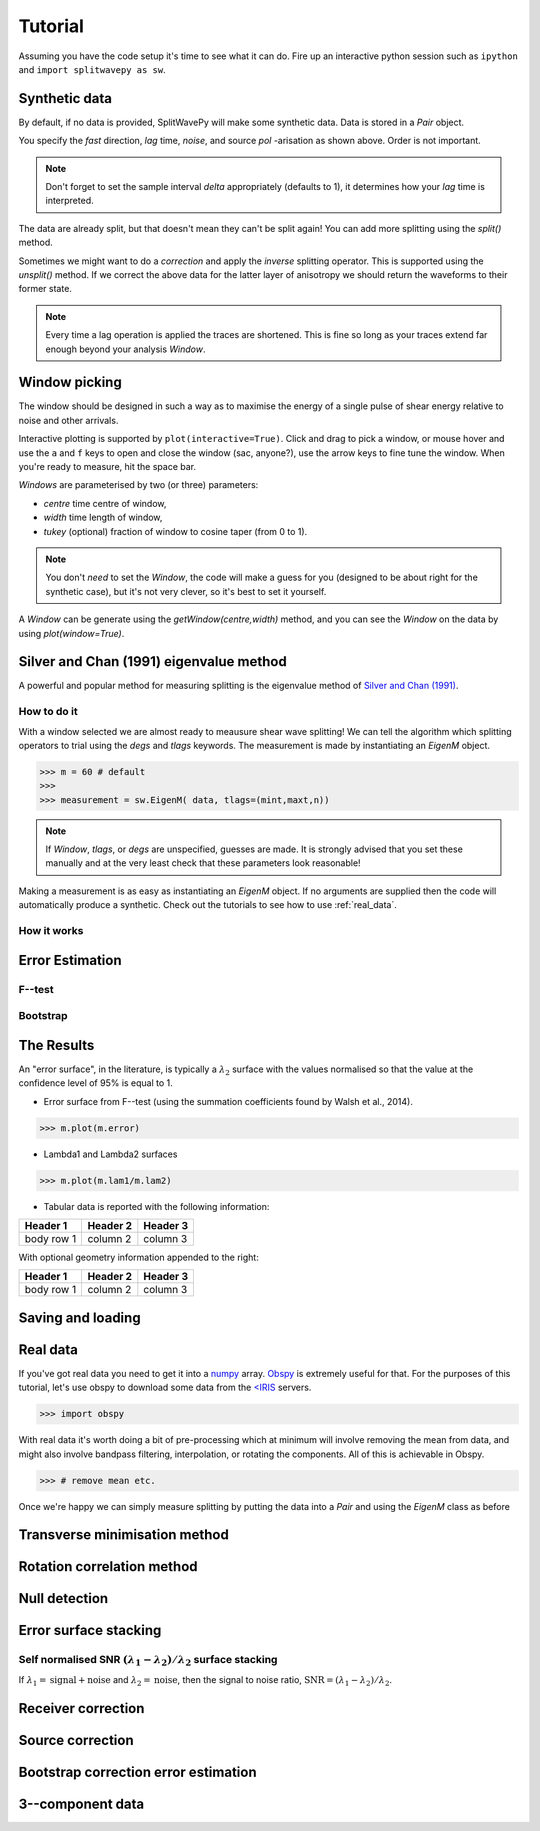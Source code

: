 .. _tutorial:

****************************************************
Tutorial
****************************************************

Assuming you have the code setup it's time to see what it can do.  Fire up an interactive python session such as ``ipython`` and ``import splitwavepy as sw``.

.. nbplot::
	:include-source:
	
	import splitwavepy as sw

Synthetic data
---------------------

By default, if no data is provided, SplitWavePy will make some synthetic data.  Data is stored in a *Pair* object.

.. .. autoclass:: splitwavepy.core.pair.Pair

.. nbplot::
	:include-source:

	data = sw.Pair(fast=30, lag=1.4, noise=0.03, pol=-29, delta=0.1)
	data.plot()

You specify the *fast* direction, *lag* time, *noise*, and source *pol* -arisation as shown above.  Order is not important.

.. note::
    Don't forget to set the sample interval *delta* appropriately (defaults to 1), it determines how your *lag* time is interpreted. 

The data are already split, but that doesn't mean they can't be split again! You can add more splitting using the *split()* method.

.. nbplot::
	:include-source:
	
	data.split( -12, 1.3) # fast, lag 
	data.plot()

Sometimes we might want to do a *correction* and apply the *inverse* splitting operator.  This is supported using the *unsplit()* method.  If we correct the above data for the latter layer of anisotropy we should return the waveforms to their former state.

.. nbplot::
	:include-source:

	data.unsplit( -12, 1.3)
	data.plot()

.. note::
    Every time a lag operation is applied the traces are shortened.  This is fine so long as your traces extend far enough beyond your analysis *Window*.

Window picking
----------------------------
	
The window should be designed in such a way as to maximise the energy of a single pulse of shear energy relative to noise and other arrivals.

Interactive plotting is supported by ``plot(interactive=True)``.  Click and drag to pick a window, or mouse hover and use the ``a`` and ``f`` keys to open and close the window (sac, anyone?), use the arrow keys to fine tune the window.  When you're ready to measure, hit the space bar.



*Windows* are parameterised by two (or three) parameters:

- *centre* time centre of window,
- *width* time length of window,
- *tukey* (optional) fraction of window to cosine taper (from 0 to 1).

.. note::
    You don't *need* to set the *Window*, the code will make a guess for you (designed to be about right for the synthetic case), but it's not very clever, so it's best to set it yourself.


.. .. autoclass:: splitwavepy.core.window.Window

A *Window* can be generate using the *getWindow(centre,width)* method, and you can see the *Window* on the data by using `plot(window=True)`.

.. nbplot::
	:include-source:

	wind = data.getWindow( 22, 15) # centre, width 
	data.plot(window=True)
	
	
.. .. note::

	This brings me to a subtle but fundamental point about SplitWavePy, it works by a *centrality* principle.  Every lag operation involves a shift in the data, and must maintain balance on the centre sample.  Therefore every shift must always be an even number of samples (x trace shifts half *lag* to the left, y trace shifts half *lag* to the right).  To ensure a balanced centre point all *Window* objects must have an odd *width*.  This should affect how you pick a *Window*.  You want the shear energy  in the middle of the *Window*, narrow enough to avoid surrounding energy, and wide enough to capture relevant energy with a bit extra for 'spreading room'.
	
.. .. nbplot::
	:include-source:
	
Silver and Chan (1991) eigenvalue method
-----------------------------------------

A powerful and popular method for measuring splitting is the eigenvalue method of `Silver and Chan (1991) <http://onlinelibrary.wiley.com/doi/10.1029/91JB00899/abstract>`_.



How to do it
``````````````

With a window selected we are almost ready to meausure shear wave splitting!  We can tell the algorithm which splitting operators to trial using the *degs* and *tlags* keywords.  The measurement is made by instantiating an *EigenM* object.

.. .. autoclass:: splitwavepy.EigenM

>>> m = 60 # default 
>>>
>>> measurement = sw.EigenM( data, tlags=(mint,maxt,n))

.. note::

	If *Window*, *tlags*, or *degs* are unspecified, guesses are made.  It is strongly advised that you set these manually and at the very least check that these parameters look reasonable!
	
Making a measurement is as easy as instantiating an *EigenM* object.  If no arguments are supplied then the code will automatically produce a synthetic.  Check out the tutorials to see how to use :ref:`real_data`.


How it works
``````````````

Error Estimation
-----------------

F--test
````````

Bootstrap
``````````


The Results
----------------

.. Keeping things together
.. -------------------------
..
.. Each measurement can be saved and backed up to disk.
..
.. Saving and reloading the data is as easy as:
..
.. .. nbplot::
..
.. 	>>> m.save('temp.eigm')
.. 	>>> n = sw.load('temp.eigm')
.. 	>>> n == m
.. 	... True
..
.. .. warning::
..
..    Saving will overwrite pre-existing files with the same name.
..
..
.. **All** information stored in an *EigenM* objected is preserved, this includes:
..
.. * the input data,
.. * any corrections that were applied as part of the measurement, and
.. * the :math:`\lambda_1` and :math:`\lambda_2` surfaces.
..
.. From the loaded object we can look at the original input data.
..
.. .. nbplot::
.. 	:include-source:
..
.. 	n.data.plot()
..
.. Or compare the :math:`\lambda_1` and :math:`\lambda_2` surfaces.
..
.. .. nbplot::
.. 	:include-source:
..
.. 	fig, ax = plt.subplots(nrows=1, ncols=3, figsize=(20, 6))
.. 	n.plot( ax=ax[0], vals=n.lam1, title=r'$\lambda_1$', mode='surf')
.. 	n.plot( ax=ax[1], vals=n.lam2, title=r'$\lambda_2$', mode='surf', cmap='magma_r')
.. 	n.plot( ax=ax[2], mode='surf') # by default plots (lam1-lam2)/lam2


An "error surface", in the literature, is typically a :math:`\lambda_2` surface with the values normalised so that the value at the confidence level of 95% is equal to 1.

- Error surface from F--test (using the summation coefficients found by Walsh et al., 2014).

>>> m.plot(m.error)

- Lambda1 and Lambda2 surfaces

>>> m.plot(m.lam1/m.lam2)

- Tabular data is reported with the following information:

+------------+------------+-----------+ 
| Header 1   | Header 2   | Header 3  | 
+============+============+===========+ 
| body row 1 | column 2   | column 3  | 
+------------+------------+-----------+ 

With optional geometry information appended to the right:

+------------+------------+-----------+ 
| Header 1   | Header 2   | Header 3  | 
+============+============+===========+ 
| body row 1 | column 2   | column 3  | 
+------------+------------+-----------+ 


Saving and loading
-------------------



.. _real_data:

Real data
---------

If you've got real data you need to get it into a `numpy <http://www.numpy.org/>`_ array.  `Obspy <https://github.com/obspy/obspy/wiki>`_ is extremely useful for that.  For the purposes of this tutorial, let's use obspy to download some data from the `<IRIS <https://www.iris.edu/hq/>`_ servers.


>>> import obspy

With real data it's worth doing a bit of pre-processing which at minimum will involve removing the mean from data, and might also involve bandpass filtering, interpolation, or rotating the components.  All of this is achievable in Obspy.

>>> # remove mean etc.


Once we're happy we can simply measure splitting by putting the data into a *Pair* and using the *EigenM* class as before

Transverse minimisation method
-------------------------------

Rotation correlation method
----------------------------

 
Null detection
--------------


Error surface stacking
----------------------


Self normalised SNR :math:`(\lambda_1 - \lambda_2)/\lambda_2` surface stacking
````````````````````````````````````````````````````````````````````````````````

If :math:`\lambda_1 = \text{signal} + \text{noise}` and :math:`\lambda_2 = \text{noise}`, then the signal to noise ratio, :math:`\text{SNR} = (\lambda_1 - \lambda_2)/\lambda_2`. 



Receiver correction
-------------------

Source correction
-----------------


Bootstrap correction error estimation
-------------------------------------






3--component data
--------------------







